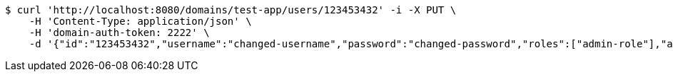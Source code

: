 [source,bash]
----
$ curl 'http://localhost:8080/domains/test-app/users/123453432' -i -X PUT \
    -H 'Content-Type: application/json' \
    -H 'domain-auth-token: 2222' \
    -d '{"id":"123453432","username":"changed-username","password":"changed-password","roles":["admin-role"],"authorities":["admin"],"favourite-colour":"blue","country":"Nigeria"}'
----